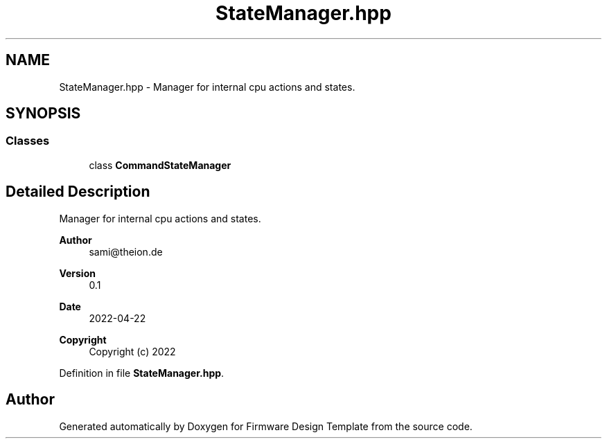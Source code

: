 .TH "StateManager.hpp" 3 "Fri May 27 2022" "Version 0.2" "Firmware Design Template" \" -*- nroff -*-
.ad l
.nh
.SH NAME
StateManager.hpp \- Manager for internal cpu actions and states\&.  

.SH SYNOPSIS
.br
.PP
.SS "Classes"

.in +1c
.ti -1c
.RI "class \fBCommandStateManager\fP"
.br
.in -1c
.SH "Detailed Description"
.PP 
Manager for internal cpu actions and states\&. 


.PP
\fBAuthor\fP
.RS 4
sami@theion.de 
.RE
.PP
\fBVersion\fP
.RS 4
0\&.1 
.RE
.PP
\fBDate\fP
.RS 4
2022-04-22
.RE
.PP
\fBCopyright\fP
.RS 4
Copyright (c) 2022 
.RE
.PP

.PP
Definition in file \fBStateManager\&.hpp\fP\&.
.SH "Author"
.PP 
Generated automatically by Doxygen for Firmware Design Template from the source code\&.
